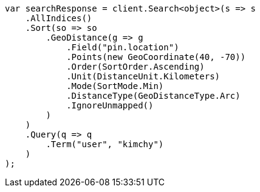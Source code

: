 // search/request/sort.asciidoc:392

////
IMPORTANT NOTE
==============
This file is generated from method Line392 in https://github.com/elastic/elasticsearch-net/tree/master/src/Examples/Examples/Search/Request/SortPage.cs#L547-L597.
If you wish to submit a PR to change this example, please change the source method above
and run dotnet run -- asciidoc in the ExamplesGenerator project directory.
////

[source, csharp]
----
var searchResponse = client.Search<object>(s => s
    .AllIndices()
    .Sort(so => so
        .GeoDistance(g => g
            .Field("pin.location")
            .Points(new GeoCoordinate(40, -70))
            .Order(SortOrder.Ascending)
            .Unit(DistanceUnit.Kilometers)
            .Mode(SortMode.Min)
            .DistanceType(GeoDistanceType.Arc)
            .IgnoreUnmapped()
        )
    )
    .Query(q => q
        .Term("user", "kimchy")
    )
);
----
